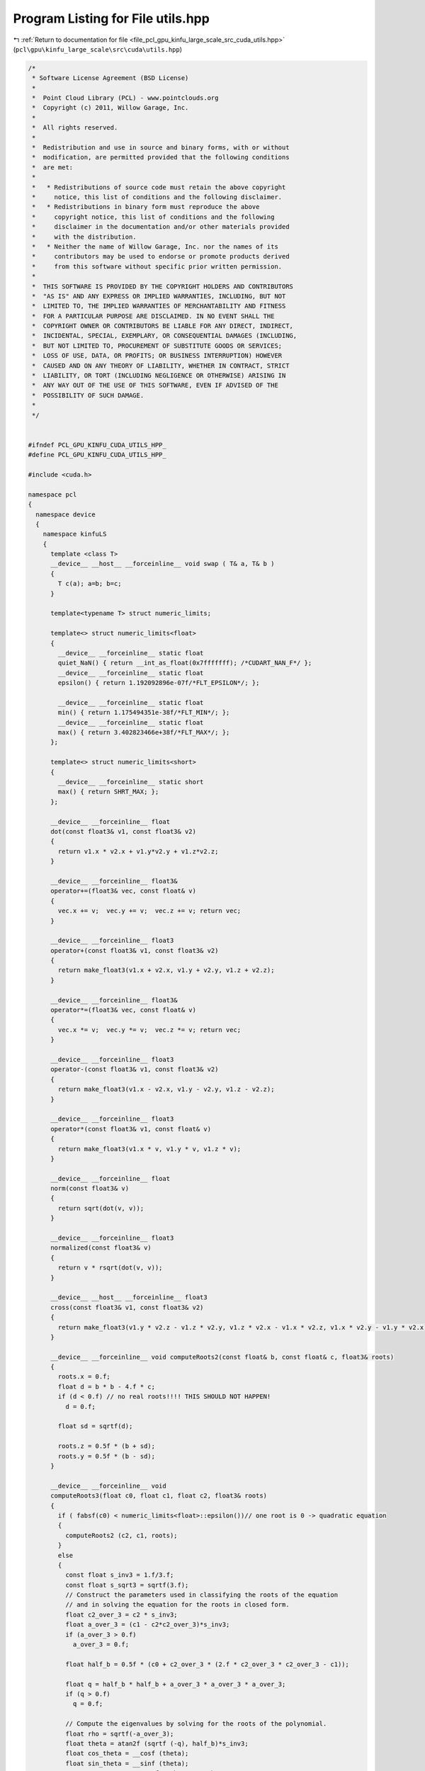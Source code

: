 
.. _program_listing_file_pcl_gpu_kinfu_large_scale_src_cuda_utils.hpp:

Program Listing for File utils.hpp
==================================

|exhale_lsh| :ref:`Return to documentation for file <file_pcl_gpu_kinfu_large_scale_src_cuda_utils.hpp>` (``pcl\gpu\kinfu_large_scale\src\cuda\utils.hpp``)

.. |exhale_lsh| unicode:: U+021B0 .. UPWARDS ARROW WITH TIP LEFTWARDS

.. code-block:: cpp

   /*
    * Software License Agreement (BSD License)
    *
    *  Point Cloud Library (PCL) - www.pointclouds.org
    *  Copyright (c) 2011, Willow Garage, Inc.
    *
    *  All rights reserved.
    *
    *  Redistribution and use in source and binary forms, with or without
    *  modification, are permitted provided that the following conditions
    *  are met:
    *
    *   * Redistributions of source code must retain the above copyright
    *     notice, this list of conditions and the following disclaimer.
    *   * Redistributions in binary form must reproduce the above
    *     copyright notice, this list of conditions and the following
    *     disclaimer in the documentation and/or other materials provided
    *     with the distribution.
    *   * Neither the name of Willow Garage, Inc. nor the names of its
    *     contributors may be used to endorse or promote products derived
    *     from this software without specific prior written permission.
    *
    *  THIS SOFTWARE IS PROVIDED BY THE COPYRIGHT HOLDERS AND CONTRIBUTORS
    *  "AS IS" AND ANY EXPRESS OR IMPLIED WARRANTIES, INCLUDING, BUT NOT
    *  LIMITED TO, THE IMPLIED WARRANTIES OF MERCHANTABILITY AND FITNESS
    *  FOR A PARTICULAR PURPOSE ARE DISCLAIMED. IN NO EVENT SHALL THE
    *  COPYRIGHT OWNER OR CONTRIBUTORS BE LIABLE FOR ANY DIRECT, INDIRECT,
    *  INCIDENTAL, SPECIAL, EXEMPLARY, OR CONSEQUENTIAL DAMAGES (INCLUDING,
    *  BUT NOT LIMITED TO, PROCUREMENT OF SUBSTITUTE GOODS OR SERVICES;
    *  LOSS OF USE, DATA, OR PROFITS; OR BUSINESS INTERRUPTION) HOWEVER
    *  CAUSED AND ON ANY THEORY OF LIABILITY, WHETHER IN CONTRACT, STRICT
    *  LIABILITY, OR TORT (INCLUDING NEGLIGENCE OR OTHERWISE) ARISING IN
    *  ANY WAY OUT OF THE USE OF THIS SOFTWARE, EVEN IF ADVISED OF THE
    *  POSSIBILITY OF SUCH DAMAGE.
    *
    */
   
   
   #ifndef PCL_GPU_KINFU_CUDA_UTILS_HPP_
   #define PCL_GPU_KINFU_CUDA_UTILS_HPP_
   
   #include <cuda.h>
   
   namespace pcl
   {
     namespace device
     {
       namespace kinfuLS
       {   
         template <class T> 
         __device__ __host__ __forceinline__ void swap ( T& a, T& b )
         {
           T c(a); a=b; b=c;
         }
             
         template<typename T> struct numeric_limits;
   
         template<> struct numeric_limits<float>
         {
           __device__ __forceinline__ static float 
           quiet_NaN() { return __int_as_float(0x7fffffff); /*CUDART_NAN_F*/ };
           __device__ __forceinline__ static float 
           epsilon() { return 1.192092896e-07f/*FLT_EPSILON*/; };
   
           __device__ __forceinline__ static float 
           min() { return 1.175494351e-38f/*FLT_MIN*/; };
           __device__ __forceinline__ static float 
           max() { return 3.402823466e+38f/*FLT_MAX*/; };
         };
   
         template<> struct numeric_limits<short>
         {
           __device__ __forceinline__ static short 
           max() { return SHRT_MAX; };
         };
           
         __device__ __forceinline__ float
         dot(const float3& v1, const float3& v2)
         {
           return v1.x * v2.x + v1.y*v2.y + v1.z*v2.z;
         }
   
         __device__ __forceinline__ float3&
         operator+=(float3& vec, const float& v)
         {
           vec.x += v;  vec.y += v;  vec.z += v; return vec;
         }
   
         __device__ __forceinline__ float3
         operator+(const float3& v1, const float3& v2)
         {
           return make_float3(v1.x + v2.x, v1.y + v2.y, v1.z + v2.z);
         }
         
         __device__ __forceinline__ float3&
         operator*=(float3& vec, const float& v)
         {
           vec.x *= v;  vec.y *= v;  vec.z *= v; return vec;
         }
   
         __device__ __forceinline__ float3
         operator-(const float3& v1, const float3& v2)
         {
           return make_float3(v1.x - v2.x, v1.y - v2.y, v1.z - v2.z);
         }
   
         __device__ __forceinline__ float3
         operator*(const float3& v1, const float& v)
         {
           return make_float3(v1.x * v, v1.y * v, v1.z * v);
         }
   
         __device__ __forceinline__ float
         norm(const float3& v)
         {
           return sqrt(dot(v, v));
         }
   
         __device__ __forceinline__ float3
         normalized(const float3& v)
         {
           return v * rsqrt(dot(v, v));
         }
   
         __device__ __host__ __forceinline__ float3 
         cross(const float3& v1, const float3& v2)
         {
           return make_float3(v1.y * v2.z - v1.z * v2.y, v1.z * v2.x - v1.x * v2.z, v1.x * v2.y - v1.y * v2.x);
         }
   
         __device__ __forceinline__ void computeRoots2(const float& b, const float& c, float3& roots)
         {
           roots.x = 0.f;
           float d = b * b - 4.f * c;
           if (d < 0.f) // no real roots!!!! THIS SHOULD NOT HAPPEN!
             d = 0.f;
   
           float sd = sqrtf(d);
   
           roots.z = 0.5f * (b + sd);
           roots.y = 0.5f * (b - sd);
         }
   
         __device__ __forceinline__ void 
         computeRoots3(float c0, float c1, float c2, float3& roots)
         {
           if ( fabsf(c0) < numeric_limits<float>::epsilon())// one root is 0 -> quadratic equation
           {
             computeRoots2 (c2, c1, roots);
           }
           else
           {
             const float s_inv3 = 1.f/3.f;
             const float s_sqrt3 = sqrtf(3.f);
             // Construct the parameters used in classifying the roots of the equation
             // and in solving the equation for the roots in closed form.
             float c2_over_3 = c2 * s_inv3;
             float a_over_3 = (c1 - c2*c2_over_3)*s_inv3;
             if (a_over_3 > 0.f)
               a_over_3 = 0.f;
   
             float half_b = 0.5f * (c0 + c2_over_3 * (2.f * c2_over_3 * c2_over_3 - c1));
   
             float q = half_b * half_b + a_over_3 * a_over_3 * a_over_3;
             if (q > 0.f)
               q = 0.f;
   
             // Compute the eigenvalues by solving for the roots of the polynomial.
             float rho = sqrtf(-a_over_3);
             float theta = atan2f (sqrtf (-q), half_b)*s_inv3;
             float cos_theta = __cosf (theta);
             float sin_theta = __sinf (theta);
             roots.x = c2_over_3 + 2.f * rho * cos_theta;
             roots.y = c2_over_3 - rho * (cos_theta + s_sqrt3 * sin_theta);
             roots.z = c2_over_3 - rho * (cos_theta - s_sqrt3 * sin_theta);
   
             // Sort in increasing order.
             if (roots.x >= roots.y)
               swap(roots.x, roots.y);
   
             if (roots.y >= roots.z)
             {
               swap(roots.y, roots.z);
   
               if (roots.x >= roots.y)
                 swap (roots.x, roots.y);
             }
             if (roots.x <= 0) // eigenval for symmetric positive semi-definite matrix can not be negative! Set it to 0
               computeRoots2 (c2, c1, roots);
           }
         }
   
         struct Eigen33
         {
         public:
           template<int Rows>
           struct MiniMat
           {
             float3 data[Rows];                
             __device__ __host__ __forceinline__ float3& operator[](int i) { return data[i]; }
             __device__ __host__ __forceinline__ const float3& operator[](int i) const { return data[i]; }
           };
           typedef MiniMat<3> Mat33;
           typedef MiniMat<4> Mat43;
           
           
           static __forceinline__ __device__ float3 
           unitOrthogonal (const float3& src)
           {
             float3 perp;
             /* Let us compute the crossed product of *this with a vector
             * that is not too close to being colinear to *this.
             */
   
             /* unless the x and y coords are both close to zero, we can
             * simply take ( -y, x, 0 ) and normalize it.
             */
             if(!isMuchSmallerThan(src.x, src.z) || !isMuchSmallerThan(src.y, src.z))
             {   
               float invnm = rsqrtf(src.x*src.x + src.y*src.y);
               perp.x = -src.y * invnm;
               perp.y =  src.x * invnm;
               perp.z = 0.0f;
             }   
             /* if both x and y are close to zero, then the vector is close
             * to the z-axis, so it's far from colinear to the x-axis for instance.
             * So we take the crossed product with (1,0,0) and normalize it. 
             */
             else
             {   
               float invnm = rsqrtf(src.z * src.z + src.y * src.y);
               perp.x = 0.0f;
               perp.y = -src.z * invnm;
               perp.z =  src.y * invnm;
             }   
   
             return perp;
           }
   
           __device__ __forceinline__ 
           Eigen33(volatile float* mat_pkg_arg) : mat_pkg(mat_pkg_arg) {}                      
           __device__ __forceinline__ void 
           compute(Mat33& tmp, Mat33& vec_tmp, Mat33& evecs, float3& evals)
           {
             // Scale the matrix so its entries are in [-1,1].  The scaling is applied
             // only when at least one matrix entry has magnitude larger than 1.
   
             float max01 = fmaxf( fabsf(mat_pkg[0]), fabsf(mat_pkg[1]) );
             float max23 = fmaxf( fabsf(mat_pkg[2]), fabsf(mat_pkg[3]) );
             float max45 = fmaxf( fabsf(mat_pkg[4]), fabsf(mat_pkg[5]) );
             float m0123 = fmaxf( max01, max23);
             float scale = fmaxf( max45, m0123);
   
             if (scale <= numeric_limits<float>::min())
               scale = 1.f;
   
             mat_pkg[0] /= scale;
             mat_pkg[1] /= scale;
             mat_pkg[2] /= scale;
             mat_pkg[3] /= scale;
             mat_pkg[4] /= scale;
             mat_pkg[5] /= scale;
   
             // The characteristic equation is x^3 - c2*x^2 + c1*x - c0 = 0.  The
             // eigenvalues are the roots to this equation, all guaranteed to be
             // real-valued, because the matrix is symmetric.
             float c0 = m00() * m11() * m22() 
                 + 2.f * m01() * m02() * m12()
                 - m00() * m12() * m12() 
                 - m11() * m02() * m02() 
                 - m22() * m01() * m01();
             float c1 = m00() * m11() - 
                 m01() * m01() + 
                 m00() * m22() - 
                 m02() * m02() + 
                 m11() * m22() - 
                 m12() * m12();
             float c2 = m00() + m11() + m22();
   
             computeRoots3(c0, c1, c2, evals);
   
             if(evals.z - evals.x <= numeric_limits<float>::epsilon())
             {                                   
               evecs[0] = make_float3(1.f, 0.f, 0.f);
               evecs[1] = make_float3(0.f, 1.f, 0.f);
               evecs[2] = make_float3(0.f, 0.f, 1.f);
             }
             else if (evals.y - evals.x <= numeric_limits<float>::epsilon() )
             {
               // first and second equal                
               tmp[0] = row0();  tmp[1] = row1();  tmp[2] = row2();
               tmp[0].x -= evals.z; tmp[1].y -= evals.z; tmp[2].z -= evals.z;
   
               vec_tmp[0] = cross(tmp[0], tmp[1]);
               vec_tmp[1] = cross(tmp[0], tmp[2]);
               vec_tmp[2] = cross(tmp[1], tmp[2]);
   
               float len1 = dot (vec_tmp[0], vec_tmp[0]);
               float len2 = dot (vec_tmp[1], vec_tmp[1]);
               float len3 = dot (vec_tmp[2], vec_tmp[2]);
   
               if (len1 >= len2 && len1 >= len3)
               {
                 evecs[2] = vec_tmp[0] * rsqrtf (len1);
               }
               else if (len2 >= len1 && len2 >= len3)
               {
                 evecs[2] = vec_tmp[1] * rsqrtf (len2);
               }
               else
               {
                 evecs[2] = vec_tmp[2] * rsqrtf (len3);
               }
   
               evecs[1] = unitOrthogonal(evecs[2]);
               evecs[0] = cross(evecs[1], evecs[2]);
             }
             else if (evals.z - evals.y <= numeric_limits<float>::epsilon() )
             {
               // second and third equal                                    
               tmp[0] = row0();  tmp[1] = row1();  tmp[2] = row2();
               tmp[0].x -= evals.x; tmp[1].y -= evals.x; tmp[2].z -= evals.x;
   
               vec_tmp[0] = cross(tmp[0], tmp[1]);
               vec_tmp[1] = cross(tmp[0], tmp[2]);
               vec_tmp[2] = cross(tmp[1], tmp[2]);
   
               float len1 = dot(vec_tmp[0], vec_tmp[0]);
               float len2 = dot(vec_tmp[1], vec_tmp[1]);
               float len3 = dot(vec_tmp[2], vec_tmp[2]);
   
               if (len1 >= len2 && len1 >= len3)
               {
                 evecs[0] = vec_tmp[0] * rsqrtf(len1);
               }
               else if (len2 >= len1 && len2 >= len3)
               {
                 evecs[0] = vec_tmp[1] * rsqrtf(len2);
               }
               else
               {
                 evecs[0] = vec_tmp[2] * rsqrtf(len3);
               }
   
               evecs[1] = unitOrthogonal( evecs[0] );
               evecs[2] = cross(evecs[0], evecs[1]);
             }
             else
             {
   
               tmp[0] = row0();  tmp[1] = row1();  tmp[2] = row2();
               tmp[0].x -= evals.z; tmp[1].y -= evals.z; tmp[2].z -= evals.z;
   
               vec_tmp[0] = cross(tmp[0], tmp[1]);
               vec_tmp[1] = cross(tmp[0], tmp[2]);
               vec_tmp[2] = cross(tmp[1], tmp[2]);
   
               float len1 = dot(vec_tmp[0], vec_tmp[0]);
               float len2 = dot(vec_tmp[1], vec_tmp[1]);
               float len3 = dot(vec_tmp[2], vec_tmp[2]);
   
               float mmax[3];
   
               unsigned int min_el = 2;
               unsigned int max_el = 2;
               if (len1 >= len2 && len1 >= len3)
               {
                 mmax[2] = len1;
                 evecs[2] = vec_tmp[0] * rsqrtf (len1);
               }
               else if (len2 >= len1 && len2 >= len3)
               {
                 mmax[2] = len2;
                 evecs[2] = vec_tmp[1] * rsqrtf (len2);
               }
               else
               {
                 mmax[2] = len3;
                 evecs[2] = vec_tmp[2] * rsqrtf (len3);
               }
   
               tmp[0] = row0();  tmp[1] = row1();  tmp[2] = row2();
               tmp[0].x -= evals.y; tmp[1].y -= evals.y; tmp[2].z -= evals.y;
   
               vec_tmp[0] = cross(tmp[0], tmp[1]);
               vec_tmp[1] = cross(tmp[0], tmp[2]);
               vec_tmp[2] = cross(tmp[1], tmp[2]);                    
   
               len1 = dot(vec_tmp[0], vec_tmp[0]);
               len2 = dot(vec_tmp[1], vec_tmp[1]);
               len3 = dot(vec_tmp[2], vec_tmp[2]);
   
               if (len1 >= len2 && len1 >= len3)
               {
                 mmax[1] = len1;
                 evecs[1] = vec_tmp[0] * rsqrtf (len1);
                 min_el = len1 <= mmax[min_el] ? 1 : min_el;
                 max_el = len1  > mmax[max_el] ? 1 : max_el;
               }
               else if (len2 >= len1 && len2 >= len3)
               {
                 mmax[1] = len2;
                 evecs[1] = vec_tmp[1] * rsqrtf (len2);
                 min_el = len2 <= mmax[min_el] ? 1 : min_el;
                 max_el = len2  > mmax[max_el] ? 1 : max_el;
               }
               else
               {
                 mmax[1] = len3;
                 evecs[1] = vec_tmp[2] * rsqrtf (len3);
                 min_el = len3 <= mmax[min_el] ? 1 : min_el;
                 max_el = len3 >  mmax[max_el] ? 1 : max_el;
               }
   
               tmp[0] = row0();  tmp[1] = row1();  tmp[2] = row2();
               tmp[0].x -= evals.x; tmp[1].y -= evals.x; tmp[2].z -= evals.x;
   
               vec_tmp[0] = cross(tmp[0], tmp[1]);
               vec_tmp[1] = cross(tmp[0], tmp[2]);
               vec_tmp[2] = cross(tmp[1], tmp[2]);
   
               len1 = dot (vec_tmp[0], vec_tmp[0]);
               len2 = dot (vec_tmp[1], vec_tmp[1]);
               len3 = dot (vec_tmp[2], vec_tmp[2]);
   
   
               if (len1 >= len2 && len1 >= len3)
               {
                 mmax[0] = len1;
                 evecs[0] = vec_tmp[0] * rsqrtf (len1);
                 min_el = len3 <= mmax[min_el] ? 0 : min_el;
                 max_el = len3  > mmax[max_el] ? 0 : max_el;
               }
               else if (len2 >= len1 && len2 >= len3)
               {
                 mmax[0] = len2;
                 evecs[0] = vec_tmp[1] * rsqrtf (len2);
                 min_el = len3 <= mmax[min_el] ? 0 : min_el;
                 max_el = len3  > mmax[max_el] ? 0 : max_el;     
               }
               else
               {
                 mmax[0] = len3;
                 evecs[0] = vec_tmp[2] * rsqrtf (len3);
                 min_el = len3 <= mmax[min_el] ? 0 : min_el;
                 max_el = len3  > mmax[max_el] ? 0 : max_el;   
               }
   
               unsigned mid_el = 3 - min_el - max_el;
               evecs[min_el] = normalized( cross( evecs[(min_el+1) % 3], evecs[(min_el+2) % 3] ) );
               evecs[mid_el] = normalized( cross( evecs[(mid_el+1) % 3], evecs[(mid_el+2) % 3] ) );
             }
             // Rescale back to the original size.
             evals *= scale;
           }
         private:
           volatile float* mat_pkg;
   
           __device__  __forceinline__ float m00() const { return mat_pkg[0]; }
           __device__  __forceinline__ float m01() const { return mat_pkg[1]; }
           __device__  __forceinline__ float m02() const { return mat_pkg[2]; }
           __device__  __forceinline__ float m10() const { return mat_pkg[1]; }
           __device__  __forceinline__ float m11() const { return mat_pkg[3]; }
           __device__  __forceinline__ float m12() const { return mat_pkg[4]; }
           __device__  __forceinline__ float m20() const { return mat_pkg[2]; }
           __device__  __forceinline__ float m21() const { return mat_pkg[4]; }
           __device__  __forceinline__ float m22() const { return mat_pkg[5]; }
   
           __device__  __forceinline__ float3 row0() const { return make_float3( m00(), m01(), m02() ); }
           __device__  __forceinline__ float3 row1() const { return make_float3( m10(), m11(), m12() ); }
           __device__  __forceinline__ float3 row2() const { return make_float3( m20(), m21(), m22() ); }
   
           __device__  __forceinline__ static bool isMuchSmallerThan (float x, float y)
           {
               // copied from <eigen>/include/Eigen/src/Core/NumTraits.h
               const float prec_sqr = numeric_limits<float>::epsilon() * numeric_limits<float>::epsilon(); 
               return x * x <= prec_sqr * y * y;
           }
         };   
   
         struct Block
             {   
           static __device__ __forceinline__ unsigned int stride()
               {
                 return blockDim.x * blockDim.y * blockDim.z;
           }
   
               static __device__ __forceinline__ int 
           flattenedThreadId()
               {
                 return threadIdx.z * blockDim.x * blockDim.y + threadIdx.y * blockDim.x + threadIdx.x;
           }
   
           template<int CTA_SIZE, typename T, class BinOp>
               static __device__ __forceinline__ void reduce(volatile T* buffer, BinOp op)
               {
                 int tid = flattenedThreadId();
                     T val =  buffer[tid];
   
                     if (CTA_SIZE >= 1024) { if (tid < 512) buffer[tid] = val = op(val, buffer[tid + 512]); __syncthreads(); }
                     if (CTA_SIZE >=  512) { if (tid < 256) buffer[tid] = val = op(val, buffer[tid + 256]); __syncthreads(); }
                     if (CTA_SIZE >=  256) { if (tid < 128) buffer[tid] = val = op(val, buffer[tid + 128]); __syncthreads(); }
                     if (CTA_SIZE >=  128) { if (tid <  64) buffer[tid] = val = op(val, buffer[tid +  64]); __syncthreads(); }
   
                     if (tid < 32)
                     {
                       if (CTA_SIZE >=   64) { buffer[tid] = val = op(val, buffer[tid +  32]); }
                       if (CTA_SIZE >=   32) { buffer[tid] = val = op(val, buffer[tid +  16]); }
                       if (CTA_SIZE >=   16) { buffer[tid] = val = op(val, buffer[tid +   8]); }
                       if (CTA_SIZE >=    8) { buffer[tid] = val = op(val, buffer[tid +   4]); }
                       if (CTA_SIZE >=    4) { buffer[tid] = val = op(val, buffer[tid +   2]); }
                       if (CTA_SIZE >=    2) { buffer[tid] = val = op(val, buffer[tid +   1]); }
                     }
           }
   
           template<int CTA_SIZE, typename T, class BinOp>
               static __device__ __forceinline__ T reduce(volatile T* buffer, T init, BinOp op)
               {
                 int tid = flattenedThreadId();
                     T val =  buffer[tid] = init;
                     __syncthreads();
   
                     if (CTA_SIZE >= 1024) { if (tid < 512) buffer[tid] = val = op(val, buffer[tid + 512]); __syncthreads(); }
                     if (CTA_SIZE >=  512) { if (tid < 256) buffer[tid] = val = op(val, buffer[tid + 256]); __syncthreads(); }
                     if (CTA_SIZE >=  256) { if (tid < 128) buffer[tid] = val = op(val, buffer[tid + 128]); __syncthreads(); }
                     if (CTA_SIZE >=  128) { if (tid <  64) buffer[tid] = val = op(val, buffer[tid +  64]); __syncthreads(); }
   
                     if (tid < 32)
                     {
                       if (CTA_SIZE >=   64) { buffer[tid] = val = op(val, buffer[tid +  32]); }
                       if (CTA_SIZE >=   32) { buffer[tid] = val = op(val, buffer[tid +  16]); }
                       if (CTA_SIZE >=   16) { buffer[tid] = val = op(val, buffer[tid +   8]); }
                       if (CTA_SIZE >=    8) { buffer[tid] = val = op(val, buffer[tid +   4]); }
                       if (CTA_SIZE >=    4) { buffer[tid] = val = op(val, buffer[tid +   2]); }
                       if (CTA_SIZE >=    2) { buffer[tid] = val = op(val, buffer[tid +   1]); }
                     }
                     __syncthreads();        
                     return buffer[0];
           }
         };
   
         struct Warp
         {
           enum
           {
             LOG_WARP_SIZE = 5,
             WARP_SIZE     = 1 << LOG_WARP_SIZE,
             STRIDE        = WARP_SIZE
           };
           
           /** \brief Returns the warp lane ID of the calling thread. */
           static __device__ __forceinline__ unsigned int 
           laneId()
           {
                 unsigned int ret;
                 asm("mov.u32 %0, %laneid;" : "=r"(ret) );
                 return ret;
           }
   
           static __device__ __forceinline__ unsigned int id()
           {
             int tid = threadIdx.z * blockDim.x * blockDim.y + threadIdx.y * blockDim.x + threadIdx.x;
             return tid >> LOG_WARP_SIZE;
           }
   
           static __device__ __forceinline__ 
           int laneMaskLt()
           {
     #if (__CUDA_ARCH__ >= 200)
             unsigned int ret;
                 asm("mov.u32 %0, %lanemask_lt;" : "=r"(ret) );
                 return ret;
     #else
             return 0xFFFFFFFF >> (32 - laneId());
     #endif
           }
   
           static __device__ __forceinline__ int binaryExclScan(int ballot_mask)
           {
             return __popc(Warp::laneMaskLt() & ballot_mask);
           }   
         };
   
   
         struct Emulation
             {        
           static __device__ __forceinline__ int
           warp_reduce ( volatile int *ptr , const unsigned int tid)
           {
             const unsigned int lane = tid & 31; // index of thread in warp (0..31)        
   
             if (lane < 16)
             {       
               int partial = ptr[tid];
   
               ptr[tid] = partial = partial + ptr[tid + 16];
               ptr[tid] = partial = partial + ptr[tid + 8];
               ptr[tid] = partial = partial + ptr[tid + 4];
               ptr[tid] = partial = partial + ptr[tid + 2];
               ptr[tid] = partial = partial + ptr[tid + 1];            
             }
             return ptr[tid - lane];
           }
   
               static __forceinline__ __device__ int 
           Ballot(int predicate, volatile int* cta_buffer)
               {
     #if CUDA_VERSION >= 9000
                 (void)cta_buffer;
                     return __ballot_sync (__activemask (), predicate);
     #elif __CUDA_ARCH__ >= 200
                 (void)cta_buffer;
                     return __ballot (predicate);
     #else
             int tid = Block::flattenedThreadId();       
                     cta_buffer[tid] = predicate ? (1 << (tid & 31)) : 0;
                     return warp_reduce(cta_buffer, tid);
     #endif
           }
   
           static __forceinline__ __device__ bool
           All(int predicate, volatile int* cta_buffer)
           {
     #if CUDA_VERSION >= 9000
                 (void)cta_buffer;
                     return __all_sync (__activemask (), predicate);
     #elif __CUDA_ARCH__ >= 200
                 (void)cta_buffer;
                     return __all (predicate);
     #else
             int tid = Block::flattenedThreadId();       
                     cta_buffer[tid] = predicate ? 1 : 0;
             return warp_reduce(cta_buffer, tid) == 32;
     #endif
           }
         };
       }
     }
   }
   
   #endif /* PCL_GPU_KINFU_CUDA_UTILS_HPP_ */

